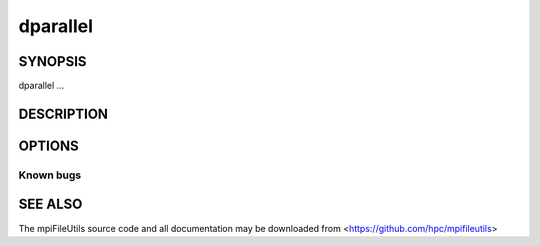 dparallel
=========

SYNOPSIS
--------

dparallel ...

DESCRIPTION
-----------

OPTIONS
-------

.. option:: -h, --help

   Print a brief message listing the :manpage:`dparallel(1)` options and usage.

.. option:: -v, --version

   Print version information and exit.

Known bugs
~~~~~~~~~~

SEE ALSO
--------

The mpiFileUtils source code and all documentation may be downloaded
from <https://github.com/hpc/mpifileutils>
